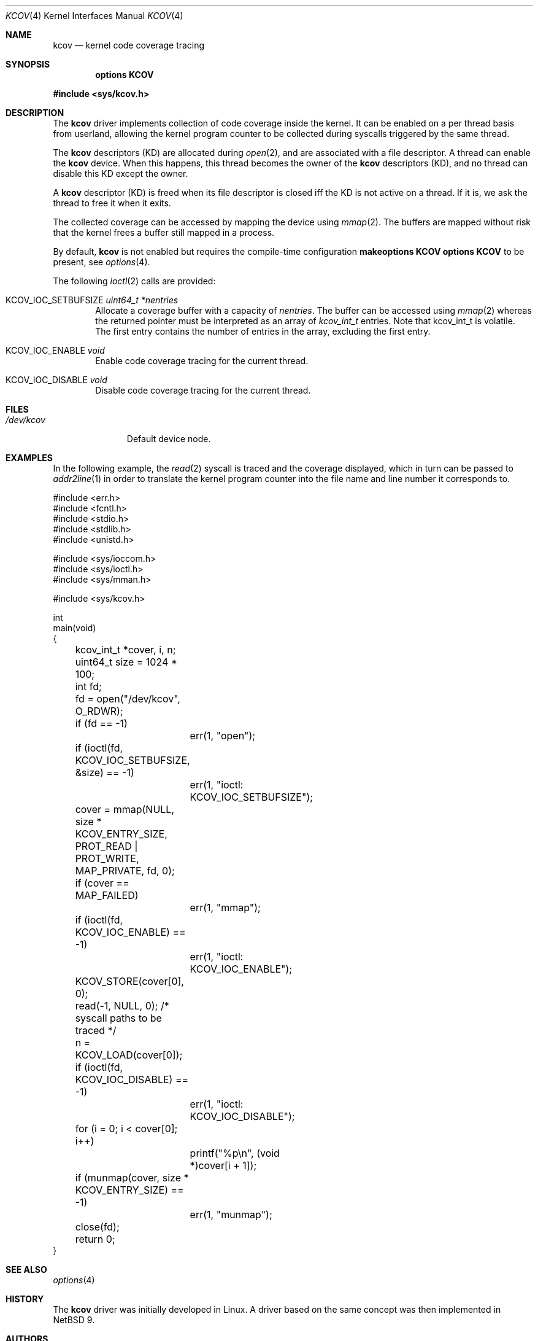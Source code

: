 .\"	$NetBSD: kcov.4,v 1.3 2019/03/10 12:54:39 kamil Exp $
.\"
.\" Copyright (c) 2018 Anton Lindqvist <anton@openbsd.org>
.\"
.\" Permission to use, copy, modify, and distribute this software for any
.\" purpose with or without fee is hereby granted, provided that the above
.\" copyright notice and this permission notice appear in all copies.
.\"
.\" THE SOFTWARE IS PROVIDED "AS IS" AND THE AUTHOR DISCLAIMS ALL WARRANTIES
.\" WITH REGARD TO THIS SOFTWARE INCLUDING ALL IMPLIED WARRANTIES OF
.\" MERCHANTABILITY AND FITNESS. IN NO EVENT SHALL THE AUTHOR BE LIABLE FOR
.\" ANY SPECIAL, DIRECT, INDIRECT, OR CONSEQUENTIAL DAMAGES OR ANY DAMAGES
.\" WHATSOEVER RESULTING FROM LOSS OF USE, DATA OR PROFITS, WHETHER IN AN
.\" ACTION OF CONTRACT, NEGLIGENCE OR OTHER TORTIOUS ACTION, ARISING OUT OF
.\" OR IN CONNECTION WITH THE USE OR PERFORMANCE OF THIS SOFTWARE.
.\"
.Dd March 10, 2019
.Dt KCOV 4
.Os
.Sh NAME
.Nm kcov
.Nd kernel code coverage tracing
.Sh SYNOPSIS
.Cd options KCOV
.Pp
.In sys/kcov.h
.Sh DESCRIPTION
The
.Nm
driver implements collection of code coverage inside the kernel.
It can be enabled on a per thread basis from userland,
allowing the kernel program counter to be collected during syscalls triggered by
the same thread.
.Pp
The
.Nm
descriptors (KD) are allocated during
.Xr open 2 ,
and are associated with a file descriptor.
A thread can enable the
.Nm
device.
When this happens,
this thread becomes the owner of the
.Nm
descriptors (KD),
and no thread can disable this KD except the owner.
.Pp
A
.Nm
descriptor (KD)
is freed when its file descriptor is closed iff the KD is not active on a thread.
If it is,
we ask the thread to free it when it exits.
.Pp
The collected coverage can be accessed by mapping the device
using
.Xr mmap 2 .
The buffers are mapped without risk that the kernel frees a buffer still mapped in a process.
.Pp
By default,
.Nm
is not enabled but requires the compile-time configuration
.Cd makeoptions KCOV
.Cd options KCOV
to be present,
see
.Xr options 4 .
.Pp
The following
.Xr ioctl 2
calls are provided:
.Bl -tag -width 4n
.It Dv KCOV_IOC_SETBUFSIZE Fa uint64_t *nentries
Allocate a coverage buffer with a capacity of
.Fa nentries .
The buffer can be accessed using
.Xr mmap 2
whereas the returned pointer must be interpreted as an array of
.Vt kcov_int_t
entries.
Note that kcov_int_t is volatile.
The first entry contains the number of entries in the array,
excluding the first entry.
.It Dv KCOV_IOC_ENABLE Fa void
Enable code coverage tracing for the current thread.
.It Dv KCOV_IOC_DISABLE Fa void
Disable code coverage tracing for the current thread.
.El
.Sh FILES
.Bl -tag -width /dev/kcov -compact
.It Pa /dev/kcov
Default device node.
.El
.Sh EXAMPLES
In the following example,
the
.Xr read 2
syscall is traced and the coverage displayed, which in turn can be passed to
.Xr addr2line 1
in order to translate the kernel program counter into the file name and line
number it corresponds to.
.Bd -literal
#include <err.h>
#include <fcntl.h>
#include <stdio.h>
#include <stdlib.h>
#include <unistd.h>

#include <sys/ioccom.h>
#include <sys/ioctl.h>
#include <sys/mman.h>

#include <sys/kcov.h>

int
main(void)
{
	kcov_int_t *cover, i, n;
	uint64_t size = 1024 * 100;
	int fd;

	fd = open("/dev/kcov", O_RDWR);
	if (fd == -1)
		err(1, "open");
	if (ioctl(fd, KCOV_IOC_SETBUFSIZE, &size) == -1)
		err(1, "ioctl: KCOV_IOC_SETBUFSIZE");
	cover = mmap(NULL, size * KCOV_ENTRY_SIZE,
	    PROT_READ | PROT_WRITE, MAP_PRIVATE, fd, 0);
	if (cover == MAP_FAILED)
		err(1, "mmap");
	if (ioctl(fd, KCOV_IOC_ENABLE) == -1)
		err(1, "ioctl: KCOV_IOC_ENABLE");
	KCOV_STORE(cover[0], 0);
	read(-1, NULL, 0); /* syscall paths to be traced */
	n = KCOV_LOAD(cover[0]);
	if (ioctl(fd, KCOV_IOC_DISABLE) == -1)
		err(1, "ioctl: KCOV_IOC_DISABLE");
	for (i = 0; i < cover[0]; i++)
		printf("%p\en", (void *)cover[i + 1]);
	if (munmap(cover, size * KCOV_ENTRY_SIZE) == -1)
		err(1, "munmap");
	close(fd);

	return 0;
}
.Ed
.Sh SEE ALSO
.Xr options 4
.Sh HISTORY
The
.Nm
driver was initially developed in Linux.
A driver based on the same concept was then implemented in
.Nx 9 .
.Sh AUTHORS
.An Siddharth Muralee Aq Mt siddharth.muralee@gmail.com
